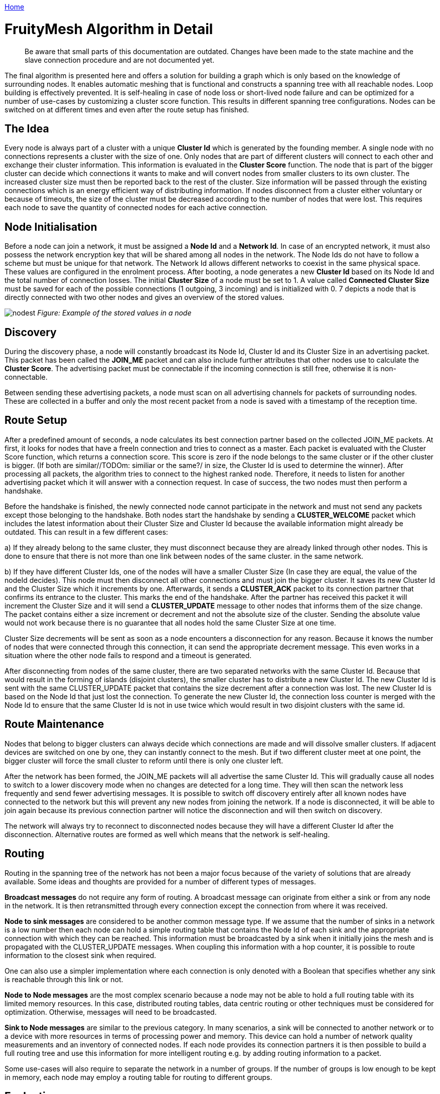 <<README.adoc#,Home>>

= FruityMesh Algorithm in Detail

____
Be aware that small parts of this documentation are outdated. Changes
have been made to the state machine and the slave connection procedure
and are not documented yet.
____

The final algorithm is presented here and offers a solution for building
a graph which is only based on the knowledge of surrounding nodes. It
enables automatic meshing that is functional and constructs a spanning
tree with all reachable nodes. Loop building is effectively prevented.
It is self-healing in case of node loss or short-lived node failure and
can be optimized for a number of use-cases by customizing a cluster
score function. This results in different spanning
tree configurations. Nodes can be switched on at different times and
even after the route setup has finished.

== The Idea

Every node is always part of a cluster with a unique *Cluster Id* which
is generated by the founding member. A single node with no connections
represents a cluster with the size of one. Only nodes that are part of
different clusters will connect to each other and exchange their cluster
information. This information is evaluated in the *Cluster Score*
function. The node that is part of the bigger cluster can decide which
connections it wants to make and will convert nodes from smaller
clusters to its own cluster. The increased cluster size must then be
reported back to the rest of the cluster. Size information will be
passed through the existing connections which is an energy efficient way
of distributing information. If nodes disconnect from a cluster either
voluntary or because of timeouts, the size of the cluster must be
decreased according to the number of nodes that were lost. This requires
each node to save the quantity of connected nodes for each active
connection.

== Node Initialisation

Before a node can join a network, it must be assigned a *Node Id* and a
*Network Id*. In case of an encrypted network, it must also possess the
network encryption key that will be shared among all nodes in the
network. The Node Ids do not have to follow a scheme but must be unique
for that network. The Network Id allows different networks to coexist in
the same physical space. These values are configured in the enrolment
process. After booting, a node generates a new *Cluster Id* based on its
Node Id and the total number of connection losses. The initial *Cluster
Size* of a node must be set to 1. A value called *Connected Cluster
Size* must be saved for each of the possible connections (1 outgoing, 3
incoming) and is initialized with 0. 7 depicts a node that is directly
connected with two other nodes and gives an overview of the stored
values.

image:img/node-data.png[nodest] _Figure: Example of the stored values in
a node_

== Discovery

During the discovery phase, a node will constantly broadcast its Node
Id, Cluster Id and its Cluster Size in an advertising packet. This
packet has been called the *JOIN_ME* packet and can also include further
attributes that other nodes use to calculate the *Cluster Score*. The
advertising packet must be connectable if the incoming connection is
still free, otherwise it is non-connectable.

Between sending these advertising packets, a node must scan on all
advertising channels for packets of surrounding nodes. These are
collected in a buffer and only the most recent packet from a node is
saved with a timestamp of the reception time.

== Route Setup

After a predefined amount of seconds, a node calculates its best
connection partner based on the collected JOIN_ME packets. At first, it
looks for nodes that have a freeIn connection and tries to connect as a
master. Each packet is evaluated with the Cluster Score function, which
returns a connection score. This score is zero if the node belongs to
the same cluster or if the other cluster is bigger. (If both are
similar//TODOm: similiar or the same?/ in size, the Cluster Id is used to
determine the winner). After processing all packets, the algorithm tries
to connect to the highest ranked node. Therefore, it needs to listen for
another advertising packet which it will answer with a connection
request. In case of success, the two nodes must then perform a
handshake.

Before the handshake is finished, the newly connected node cannot
participate in the network and must not send any packets except those
belonging to the handshake. Both nodes start the handshake by sending a
*CLUSTER_WELCOME* packet which includes the latest information about
their Cluster Size and Cluster Id because the available information
might already be outdated. This can result in a few different cases:

{empty}a) If they already belong to the same cluster, they must
disconnect because they are already linked through other nodes. This is
done to ensure that there is not more than one link between nodes of the
same cluster.
in the same network.

{empty}b) If they have different Cluster Ids, one of the nodes will have
a smaller Cluster Size (In case they are equal, the value of the nodeId
decides). This node must then disconnect all other connections and must
join the bigger cluster. It saves its new Cluster Id and the Cluster
Size which it increments by one. Afterwards, it sends a *CLUSTER_ACK*
packet to its connection partner that confirms its entrance to the
cluster. This marks the end of the handshake. After the partner has
received this packet it will increment the Cluster Size and it will send
a *CLUSTER_UPDATE* message to other nodes that informs them of the size
change. The packet contains either a size increment or decrement and not
the absolute size of the cluster. Sending the absolute value would not
work because there is no guarantee that all nodes hold the same Cluster
Size at one time.

Cluster Size decrements will be sent as soon as a node encounters a
disconnection for any reason. Because it knows the number of nodes that
were connected through this connection, it can send the appropriate
decrement message. This even works in a situation where the other node
fails to respond and a timeout is generated.

After disconnecting from nodes of the same cluster, there are two
separated networks with the same Cluster Id. Because that would result
in the forming of islands (disjoint clusters), the smaller cluster has
to distribute a new Cluster Id. The new Cluster Id is sent with the same
CLUSTER_UPDATE packet that contains the size decrement after a
connection was lost. The new Cluster Id is based on the Node Id that
just lost the connection. To generate the new Cluster Id, the connection
loss counter is merged with the Node Id to ensure that the same Cluster
Id is not in use twice which would result in two disjoint clusters with
the same id.

== Route Maintenance

Nodes that belong to bigger clusters can always decide which connections
are made and will dissolve smaller clusters. If adjacent devices are
switched on one by one, they can instantly connect to the mesh. But if
two different cluster meet at one point, the bigger cluster will force
the small cluster to reform until there is only one cluster left.

After the network has been formed, the JOIN_ME packets will all
advertise the same Cluster Id. This will gradually cause all nodes to
switch to a lower discovery mode when no changes are detected for a long
time. They will then scan the network less frequently and send fewer
advertising messages. It is possible to switch off discovery entirely
after all known nodes have connected to the network but this will
prevent any new nodes from joining the network. If a node is
disconnected, it will be able to join again because its previous
connection partner will notice the disconnection and will then switch on
discovery.

The network will always try to reconnect to disconnected nodes because
they will have a different Cluster Id after the disconnection.
Alternative routes are formed as well which means that the network is
self-healing.

== Routing

Routing in the spanning tree of the network has not been a major focus
because of the variety of solutions that are already available. Some
ideas and thoughts are provided for a number of different types of
messages.

*Broadcast messages* do not require any form of routing. A broadcast
message can originate from either a sink or from any node in the
network. It is then retransmitted through every connection except the
connection from where it was received.

*Node to sink messages* are considered to be another common message
type. If we assume that the number of sinks in a network is a low number
then each node can hold a simple routing table that contains the Node Id
of each sink and the appropriate connection with which they can be
reached. This information must be broadcasted by a sink when it
initially joins the mesh and is propagated with the CLUSTER_UPDATE
messages. When coupling this information with a hop counter, it is
possible to route information to the closest sink when required.

One can also use a simpler implementation where each connection is only
denoted with a Boolean that specifies whether any sink is reachable
through this link or not.

*Node to Node messages* are the most complex scenario because a node may
not be able to hold a full routing table with its limited memory
resources. In this case, distributed routing tables, data centric
routing or other techniques must be considered for optimization.
Otherwise, messages will need to be broadcasted.

*Sink to Node messages* are similar to the previous category. In many
scenarios, a sink will be connected to another network or to a device
with more resources in terms of processing power and memory. This device
can hold a number of network quality measurements and an inventory of
connected nodes. If each node provides its connection partners it is
then possible to build a full routing tree and use this information for
more intelligent routing e.g. by adding routing information to a packet.

Some use-cases will also require to separate the network in a number of
groups. If the number of groups is low enough to be kept in memory, each
node may employ a routing table for routing to different groups.

== Evaluation

A simulation has been implemented to evaluate the proposed algorithm. A
number of improvements have been incorporated to tweak the algorithm's
performance based on this simulation. In its final form, the algorithm
produced a connected mesh network in all cases in a number of
simulations. Routing has not been implemented and only broadcast
messages are supported. Some of the simulation results are shown in the
next section.

== Results

A number of different node setups have been evaluated and the simulation
results have been plotted. All nodes were switched on at the same time.

The simulation shows that most networks look random at the beginning but
once a bigger connected cluster has been established, it will begin to
dissolve smaller clusters and will absorb them as seen in 2, where the
final cluster starts forming from the lower right.

image:img/clustering2.png[clusterbuilding] _Figure: Captures of the
clustering phase (top left to bottom right)_

It is visible that smaller clusters dissolve and must restructure after
connection with a bigger cluster. This could be avoided in some cases.
Further research must show whether a new Cluster Id can be distributed
in a way that leaves both clusters intact and joins them together.

=== Sparse and Dense Network Configuration

image:img/sparse-dense.png[sparsedense] _Figure Comparing a sparse
(left) and a dense (right) 20-node setup_

A direct comparison between a sparse and a denser node setup shows that
the connection losses and the average connection time are higher when
each node can choose between many connection partners. This seems
counter intuitive at first because more connection partners should
result in a faster network setup. But it is visible that clusters tend
to reconnect and dissolve often. The dense setup also shows that nodes
do not connect to their nearest neighbours because the RSSI has not been
used in the Cluster Score function.

Choosing better parameters should therefore be an important topic of
future research as well.

=== High Number of Nodes

image:img/high-number.png[highnodes] _Figure: Comparing two different
setups with 200 nodes_

The time it takes to form the network increases approximately linearly
with the number of nodes involved while the number of average connection
losses will top out at about 10. (The maximum number of nodes that were
simulated is 400.) The number of sent CLUSTER_UPDATE packets does also
increase linearly with the size of the network.

This can possibly be improved by buffering and sending less packets if
they are only used to report an increased cluster size.

=== Self-Healing

image:img/self-healing2.png[selfhealing] _Figure: Self-healing process
(left to right)_

The algorithm provides self-healing capabilities. Once a node is removed
(seen in the second picture of 5), the nodes to the left will rearrange
to join the cluster through a different route. If this previously
removed node is switched on again it will be reconnected to the cluster,
but only as a leaf node and not as an integral part of the network. This
results in separation of failing nodes from the core of the network and
therefore enhances the stability during its lifetime. Broadcasting a
connection loss metric with the JOIN_ME packets could therefore allow
the algorithm to form more stable networks by rating nodes based on
their connection stability.

=== Slave Connection Procedure

Sometimes, a node cannot connect to a smaller cluster because the only
reachable node is already connected by another master and has thus used
up its incoming connection. We must then tell the node to disconnect its
current connection. This can have some side effects.

image:img/slave-connection.png[slaveconnection] _Figure: Problematic
connection situation_

When node A broadcasts its JOIN_ME packet, node B must disconnect from
its current cluster. After node B has disconnected, it will start
advertising and node A will try to connect to it. This will fail because
node B is not able to physically reach node A because of its limited
send range. This results in permanent disconnections and battery
depletion and must therefore be solved.

One solution is to add an ACK field to the JOIN_ME packet, which can
contain a Node Id. Node A can set this field to the Node Id of node B,
which it will only know if it already received JOIN_ME packets from node
B previously.

Node B will then receive this packet and must now disconnect its
connection and advertise its presence so that node A can establish a
connection. This will again result in another problem because its
previous cluster might try to connect again.

In the current implementation, node B will set the Node Id of node A in
the ACK field of the JOIN_ME packets to signal its preferred connection
partner, but it has to be evaluated whether directed advertising
messages provide better results. Using the slave connection procedure
takes more time because of this challenge and response scheme.

= Implementation 
== Packet Structure

Because of the limited number of bytes that can – and should – be
transmitted between devices, it is necessary to implement a binary
communication protocol. All data types and packet declarations can be
found in inc/types.h.

Some of the most common data types are:

The *nodeID* has a size of 2 bytes which allows for a theoretical limit
of about 65,000 uniquely identifiable nodes per mesh network. This does
also determine the maximum *clusterSize* with an identical length of 2
bytes.

The *clusterID* uses 4 bytes because it must include a nodeID and a
*Connection Loss Counter*.

The number of *freeIn* connections and *freeOut* are combined into one
byte by using a bitmask.

=== Advertising Packets

Advertising packets make use of the Manufacturer Specific Data AD Type
to broadcast their mesh related data.

image:img/adv-packets.png[advpacket] *Figure: Structure of a JOIN_ME
packet *

The 2 byte *Company Identifier* that is part of the Manufacturer
Specific Data header has been set to 0x024D which is the registered
company identifier of the M-Way Solutions GmbH.

A *Mesh Identifier* has been selected with a length of two bytes that
shall be used to check if the packet is intended for FruityMesh (0xF0).
This allows for multiple protocols with the same Company Identifier.

The *Network Identifier* allows to have multiple networks in the same
physical space and prevents mix-up of discovery packets.

The last value that belongs to the custom advertising message header is
the *Message Type*, which allows to send a total of 256 different
messages of which only 4 are currently defined. One of these messages is
the JOIN_ME packet that is explained here as an example.

The JOIN_ME packet contains all the information that a receiver must
know to decide whether it wants to connect to this node or not. This
includes the Node Id, Cluster Id, Cluster Size and the number of free
connections. Further research must show if additional data should be
integrated in this packet.

The *Write Handle* is used to transmit a GATT handle that the mesh
implementation uses for communication between two connected nodes. In
order to skip the Service and Attribute Discovery, this is sent in the
JOIN_ME packet.

=== Connection Packets

Connection packets do always include the Message Type, Node Id of the
sender, and that of the receiver. Larger packets are automatically split
by the implementation and transmitted in subsequent packets.

image:img/conn-packets.png[connpacket] _Figure: CLUSTER_WELCOME packet
structure_

The shown CLUSTER_WELCOME packet is one of the packets that can be sent
through connections, and it is the first one that is sent during the
handshake once a connection has been build up.

=== Event Handling

The main function uses an event handling loop that is entered as soon as
the initialization phase is completed. The event handler routine blocks
as soon as there are no more events to process and lets the device sleep
until an event is generated in the SoftDevice. This event handling is
thread save and events will be processed in the order in which they are
generated. An event will be dispatched to different event handlers for
advertising, scanning, services and connections where it is either
pre-processed and then delegated to the C++ classes or completely
handled.

Because cluster size changes are communicated through increase or
decrease messages, it is important that a node always handles these
messages correctly because a failure to do so will result in
inconsistent data.

=== Node States

The algorithm uses a state machine to manage its tasks, which is
represented in a simplified form here:

image:img/node-states.png[states] _Figure: Simplified FruityMesh state
flowchart_

After a node is initialized, it enters the DISCOVERY_HIGH state in which
it tries to connect to other clusters as soon as possible. After a
timeout of a few seconds, it changes to the DECISION state where it
decides whether it wants to connect to another cluster. If no other
cluster was found, it sleeps for a few seconds in the BACK_OFF state to
conserve energy. After several loops without finding another cluster, it
will use the DISCOVERY_LOW state instead of DISCOVERY_HIGH. This allows
the node to save more energy by scanning and advertising less and is
important when a node is switched on in places without other nodes or if
the network has been fully discovered. The node will change to the
DISCOVERY_HIGH state again as soon as it receives a packet from a
different cluster.

When a smaller cluster has been found, the node attempts to connect to
it (CONNECTING) which is followed by a handshake procedure (HANDSHAKE).

The ACK field is updated as part of the Slave Connection Procedure.

==== DISCOVERY States

The DISCOVERY_HIGH and DISCOVERY_LOW state do only differ in the duty
cycles of advertising and scanning operations and the timeouts.

In these states, a node alternates advertising and scanning for JOIN_ME
packets. If a packet is received, it is saved to the JOIN_ME buffer with
a timestamp. An older JOIN_ME packet from the same node is always
overwritten in the buffer. Old packets are also replaced when there is
no more space in the JOIN_ME buffer left. No further processing is done
in the DISCOVERY states.

==== DECISION State

The buffered packets are evaluated with the cluster score function in
order to determine the best connection partner. At first, the node tries
to find a connection partner that can accept an incoming connection. It
will try to connect if one is found. If there are no good candidates
available, it tries to invoke the Slave Connection Procedure that has
been explained previously. If there is a packet in the buffer that
contains its Node Id in the ACK field, it must disconnect its
connections and change to the DISCOVERY_HIGH state again.

==== BACK_OFF State

The BACK_OFF state helps to reduce energy consumption. It has a random
timeout that prevents nodes from simultaneously entering the state
multiple times. This would prevent nodes from discovering each other.

=== Connections

While the ATT protocol is not the best fit for managing data streams it
can be made to work in such a way. This has been done by implementing a
mesh Service with a single Characteristic that is used to transfer data.
Both connected devices are allowed to send Write Commands/Requests which
trigger an event handler on the receiving side. This enables a
bidirectional connection.

Because every device knows the Node Id of its connection partners, it is
possible to implement a GATT bridge. This would allow us to exploit the
strength of the GATT protocol and use all of its features over the mesh.
With a GATT bridge, it is also possible to query existing BLE devices
over the mesh that are not capable to work in a mesh. This is a key
feature that should be implemented in a future version.

==== Handshake

After discovering the handles, the mesh has to perform a handshake
during which both nodes send their current cluster information
(CLUSTER_WELCOME). The connection is only set active after this
handshake has finished and is not used to relay any data in the
meantime.

==== Active Connection

An active connection can receive data packets and relay them to other
nodes. A message is relayed to all connections if the destination Node
Id is set to 0, which signifies a broadcast packet. There are multiple
types of possible messages. CLUSTER_INFO_UPDATE messages are used to
transmit the latest cluster size and id. Other important messages have
their own type while user-messages should be encapsulated within Module
messages.

== Further Ideas

By using *data aggregation*, it is possible to combine multiple packets
in one packet. This reduces the overhead of the protocol and can be used
to save energy. Advanced algorithms for data compression and filtering
can be used as well. But these can all be implemented on top of the
protocol without altering its functionality.

The Cluster Score function can be altered to take several aspects into
account. For example broadcasting *the remaining battery resources in
the JOIN_ME packet* will result in a network that is first built with
devices with extended power supplies. After the core network has been
built, it will be joined by the remaining devices with less battery
capacity. These will have to manage a lower number of links and data
packets. It is also preferable to *include the Received Signal Strength
Indicator (RSSI)* in this packetin combination with a *dynamically
configured TX* powerin order to achieve stable links that need less
transmission power and have a higher robustness against interference.

Smartphones and other moving devices should broadcast a *mobile-flag* in
their discovery packets in order to be excluded from the network's core.
It is better to add moving devices as edges to the network tree so that
the network does not need to constantly reform.

Connection *timeouts* must be chosen in a way that
connection loss is only encountered sparsely to prevent the network from
reconfiguring. The timeout should depend on the environment in terms of
interference and physical facts and on the speed at which the network
must react to changes.

Connection properties like Slave Latency and Connection Interval can be
handled between two nodes independently from the network. If both are
connected to power they can agree on a small connection interval. This
would reduce the hop latency and improve overall network performance.
Another improvement that is currently not implemented would require
nodes to use a low connection interval for fast network setup and scale
down afterwards in order to shorten the discovery time.
